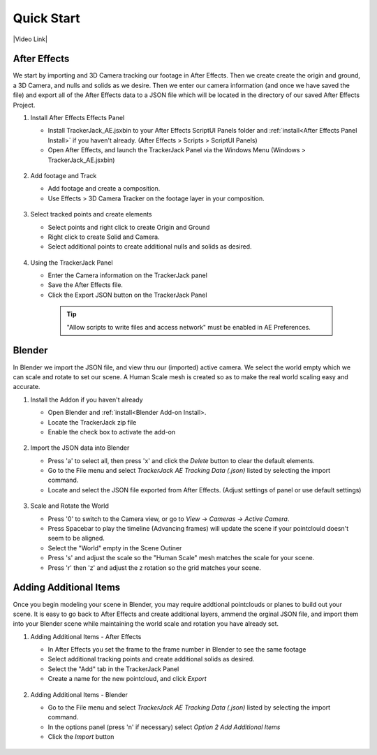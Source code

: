 #################
Quick Start
#################

|Video Link|

.. |Video Link| raw:: html

   <a href="https://youtu.be/MNyxm5eU8Sg?t=63" target="_blank">Video Link</a>
   
After Effects
#################

We start by importing and 3D Camera tracking our footage in After Effects. Then we create create the origin and ground, a 3D Camera, and nulls and solids as we desire. Then we enter our camera information (and once we have saved the file) and export all of the After Effects data to a JSON file which will be located in the directory of our saved After Effects Project.

#. Install After Effects Effects Panel

   * Install TrackerJack_AE.jsxbin to your After Effects ScriptUI Panels folder and :ref:`install<After Effects Panel Install>` if you haven't already.  (After Effects > Scripts > ScriptUI Panels)
   * Open After Effects, and launch the TrackerJack Panel via the Windows Menu (Windows > TrackerJack_AE.jsxbin)

    .. image:: images/AE00-Install.gif
        :alt: Install AE Panel
        
#. Add footage and Track

   * Add footage and create a composition.
   * Use Effects > 3D Camera Tracker on the footage layer in your composition.

    .. image:: images/AE01-Import.gif
        :alt: Import and Track Footage
        
#. Select tracked points and create elements

   * Select points and right click to create Origin and Ground
   * Right click to create Solid and Camera.
   * Select additional points to create additional nulls and solids as desired.

    .. image:: images/AE02-AddItems.gif
        :alt: Add AE Items
        
#. Using the TrackerJack Panel

   * Enter the Camera information on the TrackerJack panel
   * Save the After Effects file.
   * Click the Export JSON button on the TrackerJack Panel

    .. image:: images/AE03-Export.gif
        :alt: Export JSON
    .. tip::
        "Allow scripts to write files and access network" must be enabled in AE Preferences.



Blender
#################

In Blender we import the JSON file, and view thru our (imported) active camera. We select the world empty which we can scale and rotate to set our scene. A Human Scale mesh is created so as to make the real world scaling easy and accurate. 

#. Install the Addon if you haven't already

   * Open Blender and :ref:`install<Blender Add-on Install>.
   * Locate the TrackerJack zip file
   * Enable the check box to activate the add-on

    .. image:: images/BL00-Install.gif
        :alt: Install Blender Add-on

#. Import the JSON data into Blender

   * Press 'a' to select all, then press 'x' and click the *Delete* button to clear the default elements.
   * Go to the File menu and select *TrackerJack AE Tracking Data (.json)* listed by selecting the import command.
   * Locate and select the JSON file exported from After Effects. (Adjust settings of panel or use default settings)

    .. image:: images/BL01-Import.gif
        :alt: Import JSON data
        
#. Scale and Rotate the World

   * Press '0' to switch to the Camera view, or go to *View* -> *Cameras* -> *Active Camera*.
   * Press Spacebar to play the timeline (Advancing frames)
     will update the scene if your pointclould doesn't seem to be aligned.
   * Select the "World" empty in the Scene Outiner
   * Press 's' and adjust the scale so the "Human Scale" mesh matches the scale for your scene.
   * Press 'r' then 'z' and adjust the z rotation so the grid matches your scene.

    .. image:: images/BL02-ScaleandRotate.gif
        :alt: Scale and Rotate the World


Adding Additional Items
#################

Once you begin modeling your scene in Blender, you may require addtional pointclouds or planes to build out your scene. It is easy to go back to After Effects and create additional layers, ammend the orginal JSON file, and import them into your Blender scene while maintaining the world scale and rotation you have already set.

#. Adding Additional Items - After Effects 

   * In After Effects you set the frame to the frame number in Blender to see the same footage
   * Select additional tracking points and create additional solids as desired.
   * Select the "Add" tab in the TrackerJack Panel
   * Create a name for the new pointcloud, and click *Export*
   
    .. image:: images/BL03-AdditionalItemsAE.gif
        :alt: Scale and Rotate the World

#. Adding Additional Items - Blender

   * Go to the File menu and select *TrackerJack AE Tracking Data (.json)* listed by selecting the import command.
   * In the options panel (press 'n' if necessary) select *Option 2 Add Additional Items*
   * Click the *Import* button
   
    .. image:: images/BL04-AdditionalItemsBlender.gif
        :alt: Scale and Rotate the World
